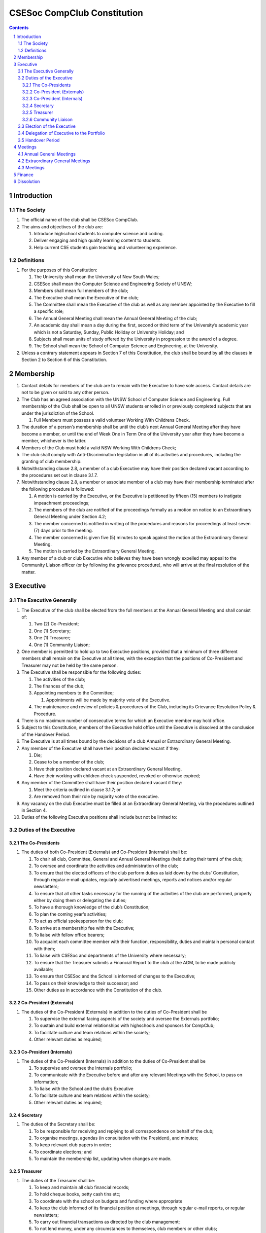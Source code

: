 ############################
CSESoc CompClub Constitution
############################

.. sectnum::
   :start: 1

.. Contents::


Introduction
============

The Society
-----------

#. The official name of the club shall be CSESoc CompClub.
#. The aims and objectives of the club are:
   
   #. Introduce highschool students to computer science and coding.
   #. Deliver engaging and high quality learning content to students.
   #. Help current CSE students gain teaching and volunteering experience.


Definitions
-----------

#. For the purposes of this Constitution:
   
   #. The University shall mean the University of New South Wales;
   #. CSESoc shall mean the Computer Science and Engineering Society of UNSW;
   #. Members shall mean full members of the club;
   #. The Executive shall mean the Executive of the club;
   #. The Committee shall mean the Executive of the club as well as any member appointed by the Executive to fill a specific role;
   #. The Annual General Meeting shall mean the Annual General Meeting of the club;
   #. An academic day shall mean a day during the first, second or third term of the University’s academic year which is not a Saturday, Sunday, Public Holiday or University Holiday; and
   #. Subjects shall mean units of study offered by the University in progression to the award of a degree.
   #. The School shall mean the School of Computer Science and Engineering, at the University. 

#. Unless a contrary statement appears in Section 7 of this Constitution, the club shall be bound by all the clauses in Section 2 to Section 6 of this Constitution.


Membership
==========

#. Contact details for members of the club are to remain with the Executive to have sole access. Contact details are not to be given or sold to any other person.
#. The Club has an agreed association with the UNSW School of Computer Science and Engineering. Full membership of the Club shall be open to all UNSW students enrolled in or previously completed subjects that are under the jurisdiction of the School.
   
   #. Full Members must possess a valid volunteer Working With Childrens Check.  

#. The duration of a person’s membership shall be until the club’s next Annual General Meeting after they have become a member, or until the end of Week One in Term One of the University year after they have become a member, whichever is the latter.
#. Members of the Club must hold a valid NSW Working With Childrens Check;
#. The club shall comply with Anti-Discrimination legislation in all of its activities and procedures, including the granting of club membership.
#. Notwithstanding clause 2.8, a member of a club Executive may have their position declared vacant according to the procedures set out in clause 3.1.7.
#. Notwithstanding clause 2.8, a member or associate member of a club may have their membership terminated after the following procedure is followed:
   
   #. A motion is carried by the Executive, or the Executive is petitioned by fifteen (15) members to instigate impeachment proceedings;
   #. The members of the club are notified of the proceedings formally as a motion on notice to an Extraordinary General Meeting under Section 4.2;
   #. The member concerned is notified in writing of the procedures and reasons for proceedings at least seven (7) days prior to the meeting.
   #. The member concerned is given five (5) minutes to speak against the motion at the Extraordinary General Meeting.
   
   #. The motion is carried by the Extraordinary General Meeting.
#. Any member of a club or club Executive who believes they have been wrongly expelled may appeal to the Community Liaison officer (or by following the grievance procedure), who will arrive at the final resolution of the matter.


Executive
=========

The Executive Generally
-----------------------

#. The Executive of the club shall be elected from the full members at the Annual General Meeting and shall consist of:
   
   #. Two (2) Co-President;
   #. One (1) Secretary;
   #. One (1) Treasurer;
   #. One (1) Community Liaison;

#. One member is permitted to hold up to two Executive positions, provided that a minimum of three different members shall remain on the Executive at all times, with the exception that the positions of Co-President and Treasurer may not be held by the same person.
#. The Executive shall be responsible for the following duties:
   
   #. The activities of the club;
   #. The finances of the club;
   #. Appointing members to the Committee;
      
      #. Appointments will be made by majority vote of the Executive.
   
   #. The maintenance and review of policies & procedures of the Club, including its Grievance Resolution Policy & Procedure.

#. There is no maximum number of consecutive terms for which an Executive member may hold office.
#. Subject to this Constitution, members of the Executive hold office until the Executive is dissolved at the conclusion of the Handover Period.
#. The Executive is at all times bound by the decisions of a club Annual or Extraordinary General Meeting.
#. Any member of the Executive shall have their position declared vacant if they:
   
   #. Die;
   #. Cease to be a member of the club;
   #. Have their position declared vacant at an Extraordinary General Meeting.
   #. Have their working with children check suspended, revoked or otherwise expired;

#. Any member of the Committee shall have their position declared vacant if they:
   
   #. Meet the criteria outlined in clause 3.1.7; or
   #. Are removed from their role by majority vote of the executive.

#. Any vacancy on the club Executive must be filled at an Extraordinary General Meeting, via the procedures outlined in Section 4.
#. Duties of the following Executive positions shall include but not be limited to:

Duties of the Executive
-----------------------

The Co-Presidents
"""""""""""""""""

#. The duties of both Co-President (Externals) and Co-President (Internals) shall be:

   #. To chair all club, Committee, General and Annual General Meetings (held during their term) of the club;
   #. To oversee and coordinate the activities and administration of the club;
   #. To ensure that the elected officers of the club perform duties as laid down by the clubs’ Constitution, through regular e-mail updates, regularly advertised meetings, reports and notices and/or regular newsletters;
   #. To ensure that all other tasks necessary for the running of the activities of the club are performed, properly either by doing them or delegating the duties;
   #. To have a thorough knowledge of the club’s Constitution;
   #. To plan the coming year’s activities;
   #. To act as official spokesperson for the club;
   #. To arrive at a membership fee with the Executive;
   #. To liaise with fellow office bearers;
   #. To acquaint each committee member with their function, responsibility, duties and maintain personal contact with them;
   #. To liaise with CSESoc and departments of the University where necessary;
   #. To ensure that the Treasurer submits a Financial Report to the club at the AGM, to be made publicly available;
   #. To ensure that CSESoc and the School is informed of changes to the Executive;
   #. To pass on their knowledge to their successor; and
   #. Other duties as in accordance with the Constitution of the club.
   
Co-President (Externals) 
""""""""""""""""""""""""

#. The duties of the Co-President (Externals) in addition to the duties of Co-President shall be

   #. To supervise the external facing aspects of the society and oversee the Externals portfolio;
   #. To sustain and build external relationships with highschools and sponsors for CompClub;
   #. To facilitate culture and team relations within the society;
   #. Other relevant duties as required;
 
Co-President (Internals) 
""""""""""""""""""""""""
 
#. The duties of the Co-President (Internals) in addition to the duties of Co-President shall be
   
   #. To supervise and oversee the Internals portfolio;
   #. To communicate with the Executive before and after any relevant Meetings with the School, to pass on information;
   #. To liaise with the School and the club’s Executive
   #. To facilitate culture and team relations within the society;
   #. Other relevant duties as required;


Secretary
"""""""""
#. The duties of the Secretary shall be:

   #. To be responsible for receiving and replying to all correspondence on behalf of the club;
   #. To organise meetings, agendas (in consultation with the President), and minutes;
   #. To keep relevant club papers in order;
   #. To coordinate elections; and
   #. To maintain the membership list, updating when changes are made.

Treasurer
"""""""""
#. The duties of the Treasurer shall be:

   #. To keep and maintain all club financial records;
   #. To hold cheque books, petty cash tins etc;
   #. To coordinate with the school on budgets and funding where appropriate
   #. To keep the club informed of its financial position at meetings, through regular e-mail reports, or regular newsletters;
   #. To carry out financial transactions as directed by the club management;
   #. To not lend money, under any circumstances to themselves, club members or other clubs;
   #. To always ensure that the records are up to date and in good order so that if they are otherwise unable to continue in that capacity someone else can easily take over;
   #. To not put the club in debt that cannot be repaid, but should endeavour to match costs and income as closely as possible;
   #. To always insist on a receipt or docket to validate any expenditure by the club;
   #. To pay all accounts by cheque;
   #. To always provide a receipt to a person who gives money to the club for any reason and bank all money received IMMEDIATELY;
   #. To ensure the Club has at least two and not more than three signatories who are Executive members to the cheque account;
   #. To ensure that club funds are not misused at any time; and
   #. To ensure that when smaller amounts of money are spent (petty cash) a receipt or docket must be obtained;
   #. To ensure that under no circumstances are any expenses to be met without documentation.

Community Liaison
"""""""""""""""""
#. The duties of the Community Liaison shall be:

   #. To communicate with the Executive before and after any relevant CSESoc Meetings, to pass on information;
   #. To liaise with CSESoc and the club’s Executive;
   #. To receive complaints and grievances relating to the Club;
   #. To investigate grievances (where necessary) and resolve grievances or make recommendations to the Club Executive on the resolution of grievances;
   #. To act in a fair, ethical and confidential manner in the performance of their duties, and pass on their responsibilities for specific grievances to other Club Executives if they cannot act impartially; and
   #. To notify those involved of the outcome of the grievance.
   #. To maintain the club’s grievance procedure alongside the exec;
   #. Fostering an inclusive culture within the Club;
   #. Facilitating & promoting the engagement of non-majority demographics of the Club (which may include culturally diverse students, students with disabilities, female-identifying students, gender diverse students and LGBTQIA+ students and indigenous students);
   #. Engaging & representing student members of non-majority demographics of the Club;
   #. Ensuring the Club takes into consideration needs and requirements of non-majority demographics of the Club in its events and activities, such that all of events are as inclusive as possible and appropriate for non-majority demographics (including but not exclusive to minimising the number of events in the year that coincide with cultural holidays);
   #. Ensuring that all Club communications can be understood clearly by all students (e.g avoiding the use of slang and idioms);
   #. Being an accessible contact for members, UNSW students and UNSW staff for matters regarding equitable events, activities, conduct and diversity within the Club;
   #. Providing guidance to representatives of the Club (Executives, committee members, volunteers etc) on appropriate ways to communicate and behave inclusively;
   #. Keeping apprised of any significant issues affecting students from non-majority demographics within the Club and report any relevant issues to the Club Executive;
   #. Monitoring engagement and membership of students from non-majority demographics within the Club and provide regular updates to the Club Executive;
   #. Other relevant duties as required

Election of the Executive
-------------------------

#. The Executive may choose when these nominations open, subject to the requirements of this section.
   
   #. In the event of a vacant Executive position, nominations must be opened within ten (10) business days of the position becoming vacant.

#. Nominations must remain open until at least the later of:
   
   #. one calendar week after nominations open; or
   #. there are at least two (2) nominees for Co-presidents and one (1) nominee for each other position, and at least five (5) unique nominees for the positions in total.
      
      #. Nominees must be current UNSW students at the time of nomination, and have a valid working with children check (or being the process obtaining one);

#. Nominations must be entered and seconded by two (2) full members, one of whom must be the nominee.
#. The Co-Presidents shall maintain the official list of nominees during the nomination period. 
   
   #. The Executive may choose that the list be made publicly available during the nomination period. If they choose to do so, it must be on the Society website.
   #. The election will run for at least three academic days.

#. If there is a tie for any Executive position between candidates, the outgoing executives shall have a casting vote in the election.
#. Upon finalising of the election results, they must be pronounced to the membership within one (1) business day.
   
   #. In order to be appointed to an executive position, winner(s) of the election must accept their role and the motion to appoint them has to pass at the Annual General Meeting meeting, or at an Extraordinary General Meeting.

#. Only full members who have attended an event are entitled to vote for the Executive.
   
   #. An event is defined as anything run by CompClub, as confirmed by the Executive. 
   #. These members may also be referred to as voting members;

#. Voting is to be confidential and anonymous with the exception of,
#. Votes will be counted using the “single transferable vote” electoral system, a variant of the instant-runoff preferential voting system.
   
   #. Each candidate must reach the quota of votes as determined by the Droop quota for that position.
   #. When electing Co-presidents, all first and second preferences shall be counted as first preferences.


Delegation of Executive to the Portfolio
----------------------------------------

#. The Executive may, by instrument in writing, delegate to one or more Portfolios (consisting of the member or members of CSESoc that the Executive thinks fit) the exercise of any of the functions of the Executive that are specified in the instrument, other than:
   
   #. this power of delegation, and
   #. a function which is a duty imposed on the Executive by the Act or by any other law.
   #. for the avoidance of doubt, any function that would require a General Meeting.

#. A function the exercise of which has been delegated to a Portfolio under this clause may, while the delegation remains unrevoked, be exercised from time to time by the Portfolio in accordance with the terms of the delegation.
#. A delegation under this clause may be made subject to any conditions or limitations as to the exercise of any function, or as to time or circumstances, that may be specified in the instrument of delegation.
   
   #. This may specify decisions may only be made or voted upon by certain persons specified by the delegation.

#. Despite any delegation under this clause, the Executive may continue to exercise any function delegated.
#. Any act or thing done or suffered by a Portfolio acting in the exercise of a delegation under this clause has the same force and effect as it would have if it had been done or suffered by the Executive.
#. The Executive may, by instrument in writing, revoke wholly or in part any delegation under this clause.

Handover Period
---------------

#. The duration of the Handover Period shall begin following the election of the Executive-elect, and be until the Club's final planned activity, or until the end of Week One in Term One of the next University year, whichever is earlier.
#. During this period:
   
   #. The current Executive shall pass on all knowledge of, and advice regarding the Society to the Executive-elect.
   #. Conduct a Handover Meeting no more than a calendar month after the pronouncement of election results.

      #. All members of both the Executive, and the Executive-elect are required to attend the Handover Meeting.
      #. The Handover Meeting shall be held in confidence.
      #. At the Handover Meeting, the current Executive shall pass on all knowledge of, and advice regarding the Society to the Executive-elect.

   #. All decisions of the Club are to remain solely of the current Executive, subject to clause 3.1.6.
   #. The Executive and Executive-elect may choose to terminate the Handover Period at any time by majority vote.

#. At the conclusion of the Handover Period, the Executive is dissolved and the Executive-elect assumes their elected positions.

:: 
   
   Explantory Note:
   Clause 3.1.5 and Section 3.5 were added to the Constitution to account for the administrative and logistical challenges that arise whilst conducting Club activities during the Summer University Holidays. These clauses ensure that the Club's planned activities operate smoothly under the jurisdiction of the outgoing Executive, as the Executive-elect and Committee-elect familiarise themselves with their respective roles.

   The Executive-elect is suggested to plan the Club's activities of the following year and appoint the Committee-elect.

Meetings
========

Annual General Meetings
-----------------------

#. Each Annual General meeting (AGM) must occur within fifteen (15) months since the calendar date of the last AGM or Initial General Meeting..
#. Notice in the form of an agenda for the Annual General Meeting shall be no less than seven (7) days, and is to be:
   
   #. Given in writing to all club members.

#. Quorum for the Annual General Meeting shall be ten voting members or one half of the club membership, whichever is the lesser. This is based on the membership list at the time that notice of the meeting is given.
#. At an Annual General Meeting:
   
   #. Reports shall be presented by at least the President and the Treasurer;
   #. Full financial reports shall be presented and adopted;
   #. Elections for a new Executive shall be conducted; and
   #. Constitutional amendments and other motions on notice may be discussed and voted upon.

#. Full minutes of this meeting, including a list of the new Executive, written financial reports, and constitutional amendments, shall be forwarded to CSESoc and the School, and published on the Club’s website within fourteen (14) days of the meeting.

Extraordinary General Meetings
------------------------------

#. There shall be Extraordinary General Meetings (EGM) as the Executive sees fit or as petitioned under clause 4.8.
#. The format, procedures, notice and quorum for an Extraordinary General Meeting shall be the same as for an Annual General Meeting, except that Executive elections will not be held unless specifically notified.
#. To petition for an Extraordinary General Meeting, ten (10) voting members or half of the club membership, whichever is the lesser, must petition the Executive in writing.
#. Such a petitioned meeting must be held within twenty-one (21) days, but no sooner than seven (7) days.
#. There shall be other general meetings of the club as the Executive sees fit.


Meetings
--------

#. General requirements for all meetings are as follows:
   
   #. All voting at meetings shall be with a simple majority required for a resolution to be passed;
   #. Each voting member is entitled to one vote;
   #. Proxies shall be allowed in meetings;
   #. In the case of equality of voting, the Co-Presidents may a cast an extra vote. If this does not break the tie, the Treasurer may cast an extra vote to break the tie.
   #. Constitutional changes must be in the form of a motion on notice to an Annual or Extraordinary General Meeting;


Finance
=======

#. If required, the club shall hold an account with the Commonwealth Bank of Australia (CBA)
#. The Executive must approve all accounts and expenditures for payment.
#. All financial transactions shall require two signatures of members of the Executive.
#. The club shall nominate three members of the Executive as possible signatories for the account, one of which must be the club Treasurer
#. The financial records of the club can be requested for inspection by a motion at an EGM or AGM.


Dissolution
===========

#. Dissolution of the club will occur after the following conditions have been met:

   #. An Extraordinary General Meeting is petitioned in writing as set out in 4.8;
   #. Procedures for notification as set out in 4.2 are followed, and the reasons for the proposed dissolution are included with the notification to the public;
   #. Quorum for the meeting to dissolve the club shall be fifteen (15) voting members or three-quarters of the club membership, whichever is the lesser;
   #. No other business may be conducted at the meeting to dissolve the club;
   #. After the petitioning body has stated its case any opposition must be given the opportunity to reply, with at least ten minutes set aside for this purpose;
   #. A vote is taken and the motion to dissolve lapses if opposed by fifteen (15) or more members of the club;
   #. If the motion to dissolve is carried, CSESoc and the School must be notified within fourteen (14) days.

#. Dissolution of the club will also occur if the club has been financially and administratively inactive for a period of eighteen (18) months.
#. On dissolution of the club, the club is not to distribute assets to members. All assets are to be distributed to CSESoc, its successor, or in the event that neither exists - an organisation with similar goals or objectives that also prohibits the distribution of assets to members. This organisation may be nominated at the dissolution meeting of the club. If no other legitimate club or organisation is nominated, Arc Clubs UNSW shall be the recipient of all assets. 
